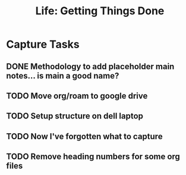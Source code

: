 #+TITLE: Life: Getting Things Done
#+OPTIONS: num:nil

* Capture Tasks 
** DONE Methodology to add placeholder main notes... is main a good name?
** TODO Move org/roam to google drive
** TODO Setup structure on dell laptop
** TODO Now I've forgotten what to capture
** TODO Remove heading numbers for some org files
